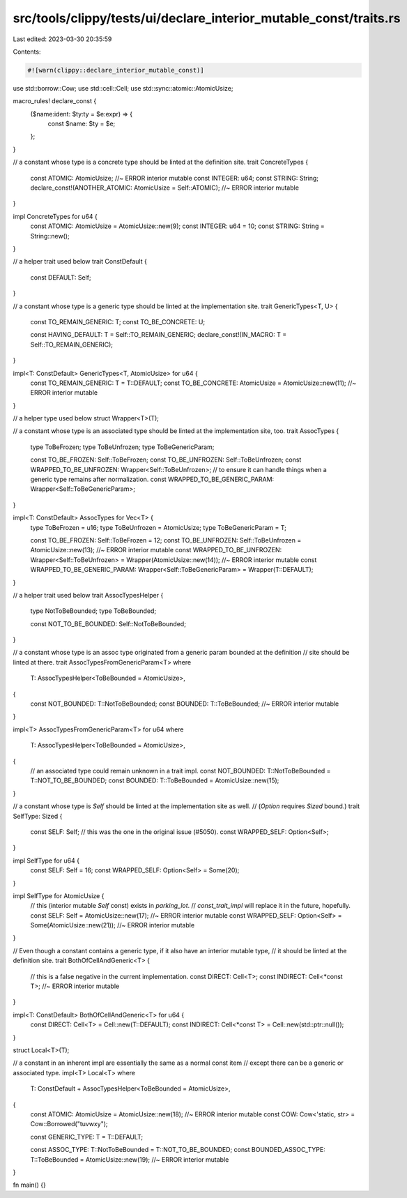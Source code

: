 src/tools/clippy/tests/ui/declare_interior_mutable_const/traits.rs
==================================================================

Last edited: 2023-03-30 20:35:59

Contents:

.. code-block:: rs

    #![warn(clippy::declare_interior_mutable_const)]

use std::borrow::Cow;
use std::cell::Cell;
use std::sync::atomic::AtomicUsize;

macro_rules! declare_const {
    ($name:ident: $ty:ty = $e:expr) => {
        const $name: $ty = $e;
    };
}

// a constant whose type is a concrete type should be linted at the definition site.
trait ConcreteTypes {
    const ATOMIC: AtomicUsize; //~ ERROR interior mutable
    const INTEGER: u64;
    const STRING: String;
    declare_const!(ANOTHER_ATOMIC: AtomicUsize = Self::ATOMIC); //~ ERROR interior mutable
}

impl ConcreteTypes for u64 {
    const ATOMIC: AtomicUsize = AtomicUsize::new(9);
    const INTEGER: u64 = 10;
    const STRING: String = String::new();
}

// a helper trait used below
trait ConstDefault {
    const DEFAULT: Self;
}

// a constant whose type is a generic type should be linted at the implementation site.
trait GenericTypes<T, U> {
    const TO_REMAIN_GENERIC: T;
    const TO_BE_CONCRETE: U;

    const HAVING_DEFAULT: T = Self::TO_REMAIN_GENERIC;
    declare_const!(IN_MACRO: T = Self::TO_REMAIN_GENERIC);
}

impl<T: ConstDefault> GenericTypes<T, AtomicUsize> for u64 {
    const TO_REMAIN_GENERIC: T = T::DEFAULT;
    const TO_BE_CONCRETE: AtomicUsize = AtomicUsize::new(11); //~ ERROR interior mutable
}

// a helper type used below
struct Wrapper<T>(T);

// a constant whose type is an associated type should be linted at the implementation site, too.
trait AssocTypes {
    type ToBeFrozen;
    type ToBeUnfrozen;
    type ToBeGenericParam;

    const TO_BE_FROZEN: Self::ToBeFrozen;
    const TO_BE_UNFROZEN: Self::ToBeUnfrozen;
    const WRAPPED_TO_BE_UNFROZEN: Wrapper<Self::ToBeUnfrozen>;
    // to ensure it can handle things when a generic type remains after normalization.
    const WRAPPED_TO_BE_GENERIC_PARAM: Wrapper<Self::ToBeGenericParam>;
}

impl<T: ConstDefault> AssocTypes for Vec<T> {
    type ToBeFrozen = u16;
    type ToBeUnfrozen = AtomicUsize;
    type ToBeGenericParam = T;

    const TO_BE_FROZEN: Self::ToBeFrozen = 12;
    const TO_BE_UNFROZEN: Self::ToBeUnfrozen = AtomicUsize::new(13); //~ ERROR interior mutable
    const WRAPPED_TO_BE_UNFROZEN: Wrapper<Self::ToBeUnfrozen> = Wrapper(AtomicUsize::new(14)); //~ ERROR interior mutable
    const WRAPPED_TO_BE_GENERIC_PARAM: Wrapper<Self::ToBeGenericParam> = Wrapper(T::DEFAULT);
}

// a helper trait used below
trait AssocTypesHelper {
    type NotToBeBounded;
    type ToBeBounded;

    const NOT_TO_BE_BOUNDED: Self::NotToBeBounded;
}

// a constant whose type is an assoc type originated from a generic param bounded at the definition
// site should be linted at there.
trait AssocTypesFromGenericParam<T>
where
    T: AssocTypesHelper<ToBeBounded = AtomicUsize>,
{
    const NOT_BOUNDED: T::NotToBeBounded;
    const BOUNDED: T::ToBeBounded; //~ ERROR interior mutable
}

impl<T> AssocTypesFromGenericParam<T> for u64
where
    T: AssocTypesHelper<ToBeBounded = AtomicUsize>,
{
    // an associated type could remain unknown in a trait impl.
    const NOT_BOUNDED: T::NotToBeBounded = T::NOT_TO_BE_BOUNDED;
    const BOUNDED: T::ToBeBounded = AtomicUsize::new(15);
}

// a constant whose type is `Self` should be linted at the implementation site as well.
// (`Option` requires `Sized` bound.)
trait SelfType: Sized {
    const SELF: Self;
    // this was the one in the original issue (#5050).
    const WRAPPED_SELF: Option<Self>;
}

impl SelfType for u64 {
    const SELF: Self = 16;
    const WRAPPED_SELF: Option<Self> = Some(20);
}

impl SelfType for AtomicUsize {
    // this (interior mutable `Self` const) exists in `parking_lot`.
    // `const_trait_impl` will replace it in the future, hopefully.
    const SELF: Self = AtomicUsize::new(17); //~ ERROR interior mutable
    const WRAPPED_SELF: Option<Self> = Some(AtomicUsize::new(21)); //~ ERROR interior mutable
}

// Even though a constant contains a generic type, if it also have an interior mutable type,
// it should be linted at the definition site.
trait BothOfCellAndGeneric<T> {
    // this is a false negative in the current implementation.
    const DIRECT: Cell<T>;
    const INDIRECT: Cell<*const T>; //~ ERROR interior mutable
}

impl<T: ConstDefault> BothOfCellAndGeneric<T> for u64 {
    const DIRECT: Cell<T> = Cell::new(T::DEFAULT);
    const INDIRECT: Cell<*const T> = Cell::new(std::ptr::null());
}

struct Local<T>(T);

// a constant in an inherent impl are essentially the same as a normal const item
// except there can be a generic or associated type.
impl<T> Local<T>
where
    T: ConstDefault + AssocTypesHelper<ToBeBounded = AtomicUsize>,
{
    const ATOMIC: AtomicUsize = AtomicUsize::new(18); //~ ERROR interior mutable
    const COW: Cow<'static, str> = Cow::Borrowed("tuvwxy");

    const GENERIC_TYPE: T = T::DEFAULT;

    const ASSOC_TYPE: T::NotToBeBounded = T::NOT_TO_BE_BOUNDED;
    const BOUNDED_ASSOC_TYPE: T::ToBeBounded = AtomicUsize::new(19); //~ ERROR interior mutable
}

fn main() {}


